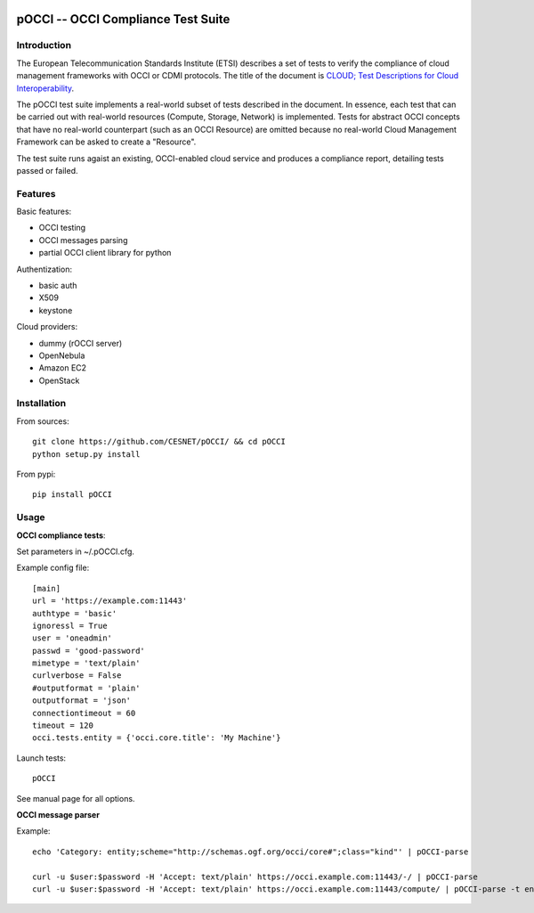 |build-status| |coverage-status|

.. |build-status| image:: https://travis-ci.org/CESNET/pOCCI.svg?branch=master
   :target: https://travis-ci.org/CESNET/pOOCI
   :alt: Build status
.. |coverage-status| image:: https://img.shields.io/coveralls/CESNET/pOCCI.svg
   :target: https://coveralls.io/r/CESNET/pOCCI
   :alt: Test coverage percentage

pOCCI -- OCCI Compliance Test Suite
===================================

Introduction
------------

The European Telecommunication Standards Institute (ETSI) describes a set of tests to verify the compliance of cloud management frameworks with OCCI or CDMI protocols. The title of the document is `CLOUD; Test Descriptions for Cloud Interoperability <http://www.etsi.org/deliver/etsi_ts/103100_103199/103142/01.01.01_60/ts_103142v010101p.pdf>`_.

The pOCCI test suite implements a real-world subset of tests described in the document. In essence, each test that can be carried out with real-world resources (Compute, Storage, Network) is implemented. Tests for abstract OCCI concepts that have no real-world counterpart (such as an OCCI Resource) are omitted because no real-world Cloud Management Framework can be asked to create a "Resource".

The test suite runs agaist an existing, OCCI-enabled cloud service and produces a compliance report, detailing tests passed or failed.

Features
--------

Basic features:

- OCCI testing
- OCCI messages parsing
- partial OCCI client library for python

Authentization:

- basic auth
- X509
- keystone

Cloud providers:

- dummy (rOCCI server)
- OpenNebula
- Amazon EC2
- OpenStack

Installation
------------

From sources::

 git clone https://github.com/CESNET/pOCCI/ && cd pOCCI
 python setup.py install

From pypi::

 pip install pOCCI

Usage
-----

**OCCI compliance tests**:

Set parameters in ~/.pOCCI.cfg.

Example config file::

 [main]
 url = 'https://example.com:11443'
 authtype = 'basic'
 ignoressl = True
 user = 'oneadmin'
 passwd = 'good-password'
 mimetype = 'text/plain'
 curlverbose = False
 #outputformat = 'plain'
 outputformat = 'json'
 connectiontimeout = 60
 timeout = 120
 occi.tests.entity = {'occi.core.title': 'My Machine'}

Launch tests::

 pOCCI

See manual page for all options.

**OCCI message parser**

Example::

 echo 'Category: entity;scheme="http://schemas.ogf.org/occi/core#";class="kind"' | pOCCI-parse

 curl -u $user:$password -H 'Accept: text/plain' https://occi.example.com:11443/-/ | pOCCI-parse
 curl -u $user:$password -H 'Accept: text/plain' https://occi.example.com:11443/compute/ | pOCCI-parse -t entities -o text/occi
